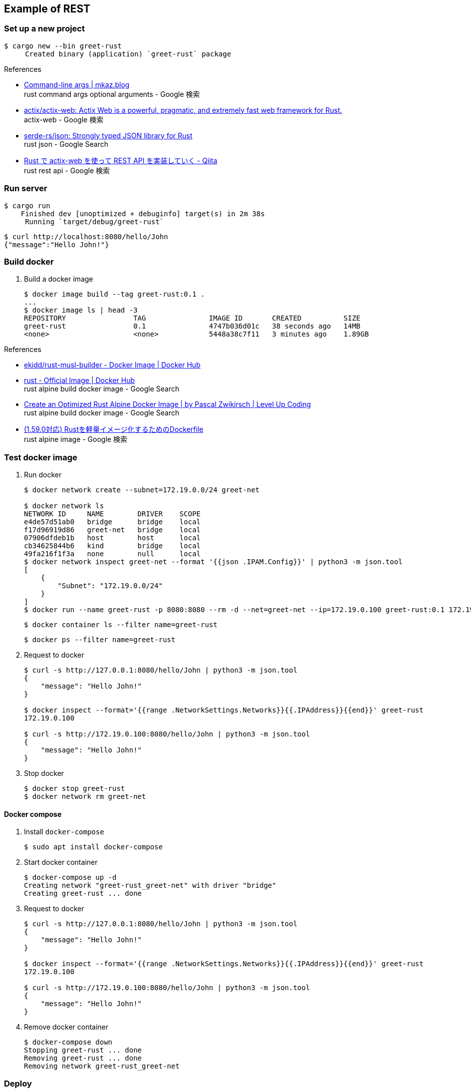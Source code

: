 == Example of REST

=== Set up a new project

[source,console]
----
$ cargo new --bin greet-rust
     Created binary (application) `greet-rust` package
----

.References
* https://mkaz.blog/working-with-rust/command-line-args/[Command-line args | mkaz.blog ^] +
  rust command args optional arguments - Google 検索
* https://github.com/actix/actix-web[actix/actix-web: Actix Web is a powerful, pragmatic, and extremely fast web framework for Rust.^] +
  actix-web - Google 検索
* https://github.com/serde-rs/json[serde-rs/json: Strongly typed JSON library for Rust^] +
  rust json - Google Search
* https://qiita.com/Yoshihiro-Hirose/items/2426fe5199cb1ff74bd7[Rust で actix-web を使って REST API を実装していく - Qiita^] +
  rust rest api - Google 検索

=== Run server

[source,console]
----
$ cargo run
    Finished dev [unoptimized + debuginfo] target(s) in 2m 38s
     Running `target/debug/greet-rust`
----

[source,console]
----
$ curl http://localhost:8080/hello/John
{"message":"Hello John!"}
----

=== Build docker

. Build a docker image
+
----
$ docker image build --tag greet-rust:0.1 .
...
$ docker image ls | head -3
REPOSITORY                TAG               IMAGE ID       CREATED          SIZE
greet-rust                0.1               4747b036d01c   38 seconds ago   14MB
<none>                    <none>            5448a38c7f11   3 minutes ago    1.89GB
----

.References
* https://hub.docker.com/r/ekidd/rust-musl-builder[ekidd/rust-musl-builder - Docker Image | Docker Hub^]
* https://hub.docker.com/_/rust[rust - Official Image | Docker Hub^] +
  rust alpine build docker image - Google Search
* https://levelup.gitconnected.com/create-an-optimized-rust-alpine-docker-image-1940db638a6c[Create an Optimized Rust Alpine Docker Image | by Pascal Zwikirsch | Level Up Coding^] +
  rust alpine build docker image - Google Search
* https://zenn.dev/kyoheiu/articles/dcefe0c75f0e17[(1.59.0対応) Rustを軽量イメージ化するためのDockerfile^] +
  rust alpine image - Google 検索

=== Test docker image

. Run docker
+
[source,console]
----
$ docker network create --subnet=172.19.0.0/24 greet-net

$ docker network ls
NETWORK ID     NAME        DRIVER    SCOPE
e4de57d51ab0   bridge      bridge    local
f17d96919d86   greet-net   bridge    local
07906dfdeb1b   host        host      local
cb34625844b6   kind        bridge    local
49fa216f1f3a   none        null      local
$ docker network inspect greet-net --format '{{json .IPAM.Config}}' | python3 -m json.tool
[
    {
        "Subnet": "172.19.0.0/24"
    }
]
$ docker run --name greet-rust -p 8080:8080 --rm -d --net=greet-net --ip=172.19.0.100 greet-rust:0.1 172.19.0.100
----
+
[source,console]
----
$ docker container ls --filter name=greet-rust
----
+
[source,console]
----
$ docker ps --filter name=greet-rust
----

. Request to docker
+
[source,console]
----
$ curl -s http://127.0.0.1:8080/hello/John | python3 -m json.tool
{
    "message": "Hello John!"
}

$ docker inspect --format='{{range .NetworkSettings.Networks}}{{.IPAddress}}{{end}}' greet-rust
172.19.0.100

$ curl -s http://172.19.0.100:8080/hello/John | python3 -m json.tool
{
    "message": "Hello John!"
}
----

. Stop docker
+
[source,console]
----
$ docker stop greet-rust
$ docker network rm greet-net
----

==== Docker compose

. Install `docker-compose`
+
[source,console]
----
$ sudo apt install docker-compose
----

. Start docker container
+
----
$ docker-compose up -d
Creating network "greet-rust_greet-net" with driver "bridge"
Creating greet-rust ... done
----

. Request to docker
+
[source,console]
----
$ curl -s http://127.0.0.1:8080/hello/John | python3 -m json.tool
{
    "message": "Hello John!"
}

$ docker inspect --format='{{range .NetworkSettings.Networks}}{{.IPAddress}}{{end}}' greet-rust
172.19.0.100

$ curl -s http://172.19.0.100:8080/hello/John | python3 -m json.tool
{
    "message": "Hello John!"
}
----

. Remove docker container
+
[source,console]
----
$ docker-compose down
Stopping greet-rust ... done
Removing greet-rust ... done
Removing network greet-rust_greet-net
----

=== Deploy

. Push to KIND
+
[source,console]
----
$ kind --name kind-1 load docker-image greet-rust:0.1
Image: "greet-rust:0.1" with ID "sha256:4747b036d01caf7eac0bc110de70fac0fd1d8c18fffc1ca081e1416a4fe7c890" not yet present on node "kind-1-control-plane", loading...
----
+
[source,console]
----
$ docker exec -it kind-1-control-plane crictl images
IMAGE                                      TAG                  IMAGE ID            SIZE
...
docker.io/library/greet-rust               0.1                  4747b036d01ca       14.2MB
...
----

. Deploy
+
[source,console]
----
$ kubectl apply -f kind/greet-rust.pod.yaml
pod/greet-rust-pod created
service/greet-rust-service created
$ kubectl get service greet-rust-service
NAME                 TYPE           CLUSTER-IP     EXTERNAL-IP      PORT(S)          AGE
greet-rust-service   LoadBalancer   10.96.19.233   172.18.254.240   3000:30763/TCP   28s
$ kubectl logs greet-rust-pod
server is listening on 10.244.0.7:8080 port
----

. Test
+
[source,console]
----
$ curl -s http://172.18.254.240:3000/hello/John | python3 -m json.tool
{
    "message": "Hello John!"
}
$ curl -s http://$(kubectl get services greet-rust-service -o jsonpath='{.status.loadBalancer.ingress[*].ip}'):$(kubectl get services greet-rust-service -o jsonpath='{.spec.ports[0].port}')/hello/John --header "Content-Type: application/json" | python3 -m json.tool
{
    "message": "Hello John!"
}
----

. Remove apps
+
[source,console]
----
$ kubectl delete -f kind/greet-rust.pod.yaml
pod "greet-rust-pod" deleted
service "greet-rust-service" deleted
----

=== Troubleshooting

==== currently active rustc version is 1.59.0

[source,console]
----
$ docker image build --tag greet-rust:0.1 .
Sending build context to Docker daemon  1.198GB
Step 1/10 : FROM ekidd/rust-musl-builder:stable as builder
stable: Pulling from ekidd/rust-musl-builder
...
  Downloaded actix-http v3.2.1
error: package `greet-rust v0.1.0 (/home/rust)` cannot be built because it requires rustc 1.63 or newer, while the currently active rustc version is 1.59.0
The command '/bin/sh -c cargo build --release --target x86_64-unknown-linux-musl' returned a non-zero code: 101
----

==== curl: (56) Recv failure: Connection reset by peer
The first connection with the created Docker image failed.

----
$ curl -v http://127.0.0.1:8080/hello/John
*   Trying 127.0.0.1:8080...
* TCP_NODELAY set
* Connected to 127.0.0.1 (127.0.0.1) port 8080 (#0)
> GET /hello/John HTTP/1.1
> Host: 127.0.0.1:8080
> User-Agent: curl/7.68.0
> Accept: */*
>
* Recv failure: Connection reset by peer
* Closing connection 0
curl: (56) Recv failure: Connection reset by peer
----

The problem was that the application listening loopback not `eth0`(172.17.0.2/16).

[source,console]
----
$ docker exec -it greet-rust /bin/sh
/opt/server # ls
greet-rust
/opt/server # ps
PID   USER     TIME  COMMAND
    1 root      0:00 ./greet-rust 127.0.0.1
   16 root      0:00 /bin/sh
   23 root      0:00 ps
/opt/server # curl
/bin/sh: curl: not found
/opt/server # ls
greet-rust
/opt/server # ls ..
server
/opt/server # ip addr
1: lo: <LOOPBACK,UP,LOWER_UP> mtu 65536 qdisc noqueue state UNKNOWN qlen 1000
    link/loopback 00:00:00:00:00:00 brd 00:00:00:00:00:00
    inet 127.0.0.1/8 scope host lo
       valid_lft forever preferred_lft forever
2: tunl0@NONE: <NOARP> mtu 1480 qdisc noop state DOWN qlen 1000
    link/ipip 0.0.0.0 brd 0.0.0.0
3: sit0@NONE: <NOARP> mtu 1480 qdisc noop state DOWN qlen 1000
    link/sit 0.0.0.0 brd 0.0.0.0
15: eth0@if16: <BROADCAST,MULTICAST,UP,LOWER_UP,M-DOWN> mtu 1500 qdisc noqueue state UP
    link/ether 02:42:ac:11:00:02 brd ff:ff:ff:ff:ff:ff
    inet 172.17.0.2/16 brd 172.17.255.255 scope global eth0
       valid_lft forever preferred_lft forever
/opt/server #
----
